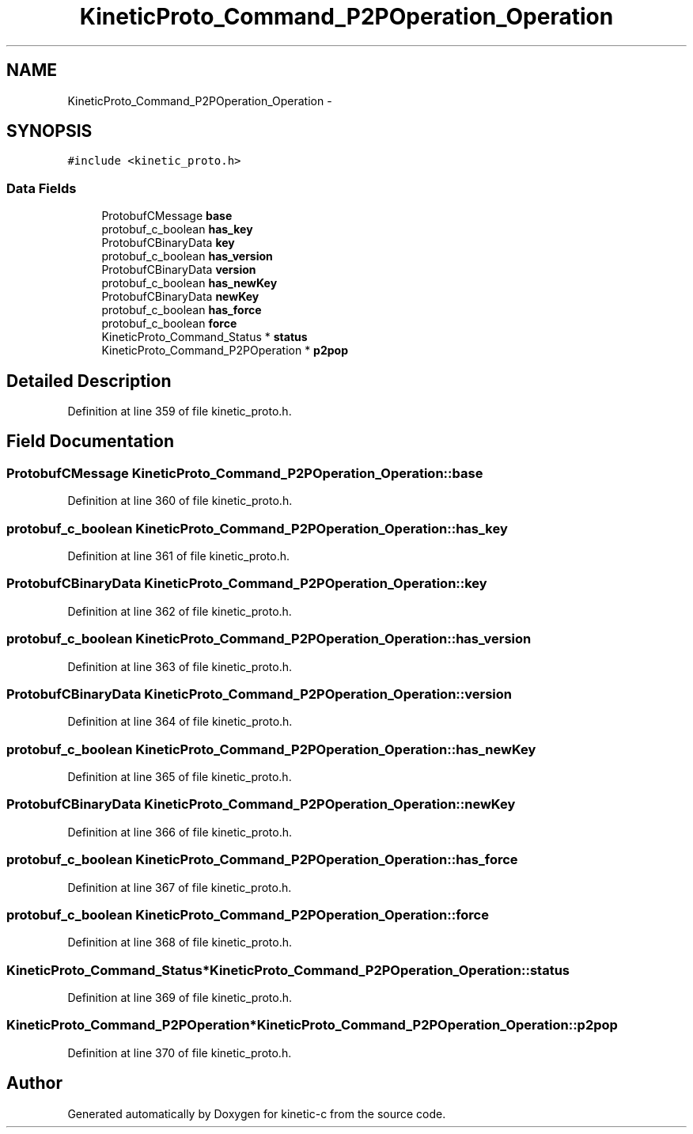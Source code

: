 .TH "KineticProto_Command_P2POperation_Operation" 3 "Wed Feb 11 2015" "Version v0.11.1" "kinetic-c" \" -*- nroff -*-
.ad l
.nh
.SH NAME
KineticProto_Command_P2POperation_Operation \- 
.SH SYNOPSIS
.br
.PP
.PP
\fC#include <kinetic_proto\&.h>\fP
.SS "Data Fields"

.in +1c
.ti -1c
.RI "ProtobufCMessage \fBbase\fP"
.br
.ti -1c
.RI "protobuf_c_boolean \fBhas_key\fP"
.br
.ti -1c
.RI "ProtobufCBinaryData \fBkey\fP"
.br
.ti -1c
.RI "protobuf_c_boolean \fBhas_version\fP"
.br
.ti -1c
.RI "ProtobufCBinaryData \fBversion\fP"
.br
.ti -1c
.RI "protobuf_c_boolean \fBhas_newKey\fP"
.br
.ti -1c
.RI "ProtobufCBinaryData \fBnewKey\fP"
.br
.ti -1c
.RI "protobuf_c_boolean \fBhas_force\fP"
.br
.ti -1c
.RI "protobuf_c_boolean \fBforce\fP"
.br
.ti -1c
.RI "KineticProto_Command_Status * \fBstatus\fP"
.br
.ti -1c
.RI "KineticProto_Command_P2POperation * \fBp2pop\fP"
.br
.in -1c
.SH "Detailed Description"
.PP 
Definition at line 359 of file kinetic_proto\&.h\&.
.SH "Field Documentation"
.PP 
.SS "ProtobufCMessage KineticProto_Command_P2POperation_Operation::base"

.PP
Definition at line 360 of file kinetic_proto\&.h\&.
.SS "protobuf_c_boolean KineticProto_Command_P2POperation_Operation::has_key"

.PP
Definition at line 361 of file kinetic_proto\&.h\&.
.SS "ProtobufCBinaryData KineticProto_Command_P2POperation_Operation::key"

.PP
Definition at line 362 of file kinetic_proto\&.h\&.
.SS "protobuf_c_boolean KineticProto_Command_P2POperation_Operation::has_version"

.PP
Definition at line 363 of file kinetic_proto\&.h\&.
.SS "ProtobufCBinaryData KineticProto_Command_P2POperation_Operation::version"

.PP
Definition at line 364 of file kinetic_proto\&.h\&.
.SS "protobuf_c_boolean KineticProto_Command_P2POperation_Operation::has_newKey"

.PP
Definition at line 365 of file kinetic_proto\&.h\&.
.SS "ProtobufCBinaryData KineticProto_Command_P2POperation_Operation::newKey"

.PP
Definition at line 366 of file kinetic_proto\&.h\&.
.SS "protobuf_c_boolean KineticProto_Command_P2POperation_Operation::has_force"

.PP
Definition at line 367 of file kinetic_proto\&.h\&.
.SS "protobuf_c_boolean KineticProto_Command_P2POperation_Operation::force"

.PP
Definition at line 368 of file kinetic_proto\&.h\&.
.SS "KineticProto_Command_Status* KineticProto_Command_P2POperation_Operation::status"

.PP
Definition at line 369 of file kinetic_proto\&.h\&.
.SS "KineticProto_Command_P2POperation* KineticProto_Command_P2POperation_Operation::p2pop"

.PP
Definition at line 370 of file kinetic_proto\&.h\&.

.SH "Author"
.PP 
Generated automatically by Doxygen for kinetic-c from the source code\&.
